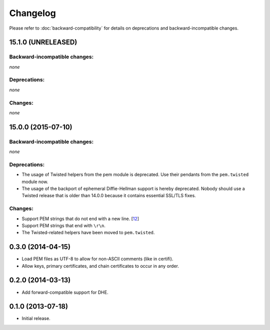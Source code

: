 .. :changelog:

Changelog
=========

Please refer to :doc:`backward-compatibility` for details on deprecations and backward-incompatible changes.


15.1.0 (UNRELEASED)
-------------------


Backward-incompatible changes:
^^^^^^^^^^^^^^^^^^^^^^^^^^^^^^

*none*


Deprecations:
^^^^^^^^^^^^^

*none*


Changes:
^^^^^^^^

*none*


15.0.0 (2015-07-10)
-------------------


Backward-incompatible changes:
^^^^^^^^^^^^^^^^^^^^^^^^^^^^^^

*none*


Deprecations:
^^^^^^^^^^^^^

- The usage of Twisted helpers from the pem module is deprecated.
  Use their pendants from the ``pem.twisted`` module now.
- The usage of the backport of ephemeral Diffie-Hellman support is hereby deprecated.
  Nobody should use a Twisted release that is older than 14.0.0 because it contains essential SSL/TLS fixes.


Changes:
^^^^^^^^

- Support PEM strings that do not end with a new line. [`12 <https://github.com/hynek/pem/pull/12>`_]
- Support PEM strings that end with ``\r\n``.
- The Twisted-related helpers have been moved to ``pem.twisted``.


0.3.0 (2014-04-15)
------------------

- Load PEM files as UTF-8 to allow for non-ASCII comments (like in certifi).
- Allow keys, primary certificates, and chain certificates to occur in any order.


0.2.0 (2014-03-13)
------------------

- Add forward-compatible support for DHE.


0.1.0 (2013-07-18)
------------------

- Initial release.
